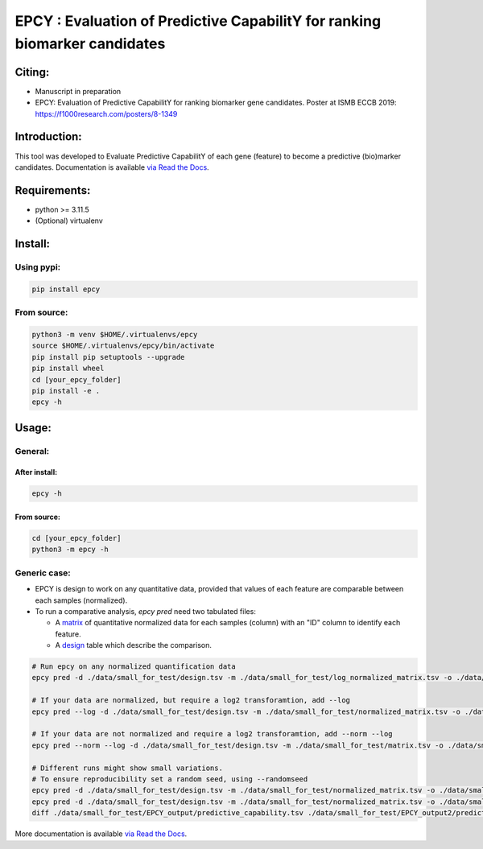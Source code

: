 =============================================================================
EPCY :  Evaluation of Predictive CapabilitY for ranking biomarker candidates
=============================================================================

+------------------------------------------------------------+------------------------------------------------------------------+
| .. image:: https://zenodo.org/badge/197271057.svg          | .. image:: https://img.shields.io/badge/python-3.11.5-blue.svg      |
|    :target: https://zenodo.org/doi/10.5281/zenodo.10407905 |    :target: https://www.python.org/downloads/release/python-3115/|
+------------------------------------------------------------+------------------------------------------------------------------+


-------
Citing:
-------
* Manuscript in preparation
* EPCY: Evaluation of Predictive CapabilitY for ranking biomarker gene candidates. Poster at ISMB ECCB 2019: https://f1000research.com/posters/8-1349

-------------
Introduction:
-------------

This tool was developed to Evaluate Predictive CapabilitY of each gene (feature) to become a predictive (bio)marker candidates.
Documentation is available `via Read the Docs <https://epcy.readthedocs.io/>`_.

-------------
Requirements:
-------------

* python >= 3.11.5
* (Optional) virtualenv

--------
Install:
--------

Using pypi:
-----------

.. code:: shell

  pip install epcy

From source:
------------
.. code:: shell

  python3 -m venv $HOME/.virtualenvs/epcy
  source $HOME/.virtualenvs/epcy/bin/activate
  pip install pip setuptools --upgrade
  pip install wheel
  cd [your_epcy_folder]
  pip install -e .
  epcy -h

------
Usage:
------

General:
--------

After install:
**************

.. code:: shell

  epcy -h

From source:
************

.. code:: shell

  cd [your_epcy_folder]
  python3 -m epcy -h

Generic case:
-------------

* EPCY is design to work on any quantitative data, provided that values of each feature are comparable between each samples (normalized).
* To run a comparative analysis, `epcy pred` need two tabulated files:

  * A `matrix`_ of quantitative normalized data for each samples (column) with an "ID" column to identify each feature.
  * A `design`_ table which describe the comparison.

.. _matrix: https://github.com/iric-soft/epcy/blob/master/data/small_for_test/normalized_matrix.tsv
.. _design: https://github.com/iric-soft/epcy/blob/master/data/small_for_test/design.tsv

.. code:: shell

  # Run epcy on any normalized quantification data
  epcy pred -d ./data/small_for_test/design.tsv -m ./data/small_for_test/log_normalized_matrix.tsv -o ./data/small_for_test/EPCY_output

  # If your data are normalized, but require a log2 transforamtion, add --log
  epcy pred --log -d ./data/small_for_test/design.tsv -m ./data/small_for_test/normalized_matrix.tsv -o ./data/small_for_test/EPCY_output

  # If your data are not normalized and require a log2 transforamtion, add --norm --log
  epcy pred --norm --log -d ./data/small_for_test/design.tsv -m ./data/small_for_test/matrix.tsv -o ./data/small_for_test/EPCY_output

  # Different runs might show small variations.
  # To ensure reproducibility set a random seed, using --randomseed
  epcy pred -d ./data/small_for_test/design.tsv -m ./data/small_for_test/normalized_matrix.tsv -o ./data/small_for_test/EPCY_output --randomseed 42
  epcy pred -d ./data/small_for_test/design.tsv -m ./data/small_for_test/normalized_matrix.tsv -o ./data/small_for_test/EPCY_output2 --randomseed 42
  diff ./data/small_for_test/EPCY_output/predictive_capability.tsv ./data/small_for_test/EPCY_output2/predictive_capability.tsv


More documentation is available `via Read the Docs <https://epcy.readthedocs.io/>`_.
